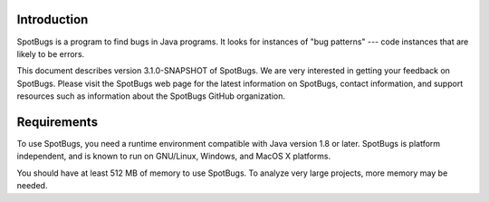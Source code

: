 Introduction
============

SpotBugs is a program to find bugs in Java programs.
It looks for instances of "bug patterns" --- code instances that are likely to be errors.

This document describes version 3.1.0-SNAPSHOT of SpotBugs.
We are very interested in getting your feedback on SpotBugs.
Please visit the SpotBugs web page for the latest information on SpotBugs, contact information, and support resources such as information about the SpotBugs GitHub organization.

Requirements
============

To use SpotBugs, you need a runtime environment compatible with Java version 1.8 or later.
SpotBugs is platform independent, and is known to run on GNU/Linux, Windows, and MacOS X platforms.

You should have at least 512 MB of memory to use SpotBugs.
To analyze very large projects, more memory may be needed.
